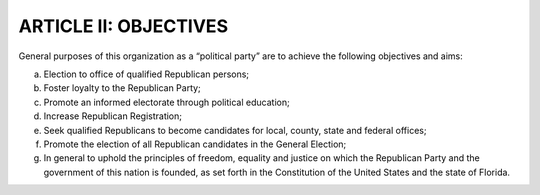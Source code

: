 ==========================
ARTICLE II: OBJECTIVES
==========================

.. index:
   single: polical party
   single: purposes
   single: objectives
   single: Committeeman and Committeewomen; election

General purposes of this organization as a “political party” are to achieve the following objectives
and aims:

(a) Election to office of qualified Republican persons;
(b) Foster loyalty to the Republican Party;
(c) Promote an informed electorate through political education;
(d) Increase Republican Registration;
(e) Seek qualified Republicans to become candidates for local, county, state and federal offices;
(f) Promote the election of all Republican candidates in the General Election;
(g) In general to uphold the principles of freedom, equality and justice on which the
    Republican Party and the government of this nation is founded, as set forth in the Constitution
    of the United States and the state of Florida.
